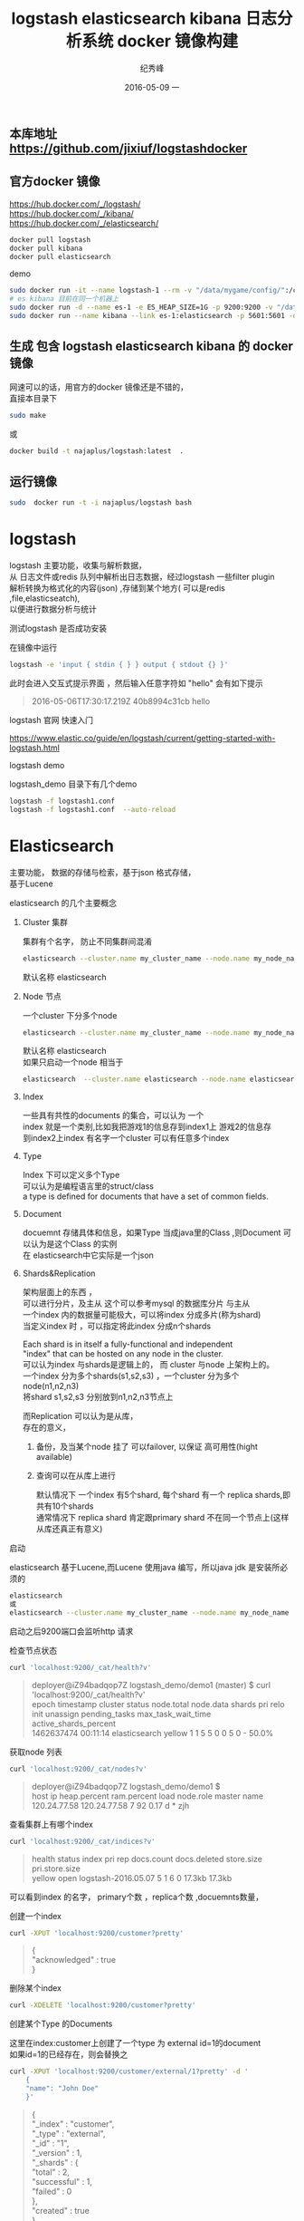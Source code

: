 # -*- coding:utf-8 -*-
#+LANGUAGE:  zh
#+TITLE:     logstash elasticsearch kibana 日志分析系统 docker 镜像构建
#+AUTHOR:    纪秀峰
#+EMAIL:     jixiuf@gmail.com
#+DATE:     2016-05-09 一
#+KEYWORDS: logstash elasticsearch kibana
#+TAGS:  logstash+elasticsearch+kibana
#+FILETAGS:logstash+elasticsearch+kibana
#+OPTIONS:   H:2 num:nil toc:t \n:t @:t ::t |:t ^:nil -:t f:t *:t <:t
#+OPTIONS:   TeX:t LaTeX:t skip:nil d:nil todo:t pri:nil

** 本库地址 https://github.com/jixiuf/logstashdocker
** 官方docker 镜像
   https://hub.docker.com/_/logstash/
   https://hub.docker.com/_/kibana/
   https://hub.docker.com/_/elasticsearch/
   #+BEGIN_SRC sh
     docker pull logstash
     docker pull kibana
     docker pull elasticsearch
   #+END_SRC
   demo
   #+BEGIN_SRC sh
      sudo docker run -it --name logstash-1 --rm -v "/data/mygame/config/":/config-dir logstash logstash -f /config-dir/logstash_mygame.conf
      # es kibana 目前在同一个机器上
      sudo docker run -d --name es-1 -e ES_HEAP_SIZE=1G -p 9200:9200 -v "/data/mygame/es/logs/":/usr/share/elasticsearch/logs  -v "/data/mygame/es/data/":/usr/share/elasticsearch/data elasticsearch -Des.cluster.name="mygame" -De.bootstrap.mlockall=true -Des.node.name="mygame-node-1"
      sudo docker run --name kibana --link es-1:elasticsearch -p 5601:5601 -d kibana
   #+END_SRC

**  生成 包含 logstash elasticsearch kibana 的 docker 镜像
   网速可以的话，用官方的docker 镜像还是不错的，
   直接本目录下
   #+BEGIN_SRC sh
  sudo make
   #+END_SRC
   或
   #+BEGIN_SRC sh
   docker build -t najaplus/logstash:latest  .
   #+END_SRC
** 运行镜像
   #+BEGIN_SRC sh
  sudo  docker run -t -i najaplus/logstash bash
   #+END_SRC
* logstash
  logstash 主要功能，收集与解析数据，
  从 日志文件或redis 队列中解析出日志数据，经过logstash 一些filter plugin
  解析转换为格式化的内容(json) ,存储到某个地方( 可以是redis ,file,elasticseatch),
  以便进行数据分析与统计

*** 测试logstash 是否成功安装
    在镜像中运行
    #+BEGIN_SRC sh
  logstash -e 'input { stdin { } } output { stdout {} }'
    #+END_SRC
    此时会进入交互式提示界面 ，然后输入任意字符如 "hello" 会有如下提示
    #+BEGIN_QUOTE
    2016-05-06T17:30:17.219Z 40b8994c31cb hello
    #+END_QUOTE

*** logstash 官网 快速入门
    https://www.elastic.co/guide/en/logstash/current/getting-started-with-logstash.html
*** logstash demo
    logstash_demo 目录下有几个demo
    #+BEGIN_SRC sh
      logstash -f logstash1.conf
      logstash -f logstash1.conf  --auto-reload
    #+END_SRC

* Elasticsearch
  主要功能， 数据的存储与检索，基于json 格式存储，
  基于Lucene

*** elasticsearch 的几个主要概念

**** Cluster 集群
     集群有个名字， 防止不同集群间混淆
     #+BEGIN_SRC sh
       elasticsearch --cluster.name my_cluster_name --node.name my_node_name
     #+END_SRC
     默认名称 elasticsearch

**** Node 节点
     一个cluster 下分多个node
     #+BEGIN_SRC sh
       elasticsearch --cluster.name my_cluster_name --node.name my_node_name
     #+END_SRC
     默认名称 elasticsearch
     如果只启动一个node 相当于
     #+BEGIN_SRC sh
       elasticsearch  --cluster.name elasticsearch --node.name elasticsearch
     #+END_SRC

**** Index
     一些具有共性的documents 的集合，可以认为 一个
     index 就是一个类别,比如我把游戏1的信息存到index1上 游戏2的信息存
     到index2上index 有名字一个cluster 可以有任意多个index

**** Type
     Index 下可以定义多个Type
     可以认为是编程语言里的struct/class
     a type is defined for documents that have a set of common fields.

**** Document
     docuemnt 存储具体和信息，如果Type 当成java里的Class ,则Document 可以认为是这个Class 的实例
     在 elasticsearch中它实际是一个json

**** Shards&Replication
     架构层面上的东西 ，
     可以进行分片，及主从 这个可以参考mysql 的数据库分片 与主从
     一个index 内的数据量可能极大，可以将index 分成多片(称为shard)
     当定义index 时 ，可以指定将此index 分成n个shards

     Each shard is in itself a fully-functional and independent
     "index" that can be hosted on any node in the cluster.
     可以认为index 与shards是逻辑上的， 而 cluster 与node 上架构上的。
     一个index 分为多个shards(s1,s2,s3) ，一个cluster 分为多个node(n1,n2,n3)
     将shard s1,s2,s3 分别放到n1,n2,n3节点上

     而Replication 可以认为是从库，
     存在的意义，
     1. 备份，及当某个node 挂了 可以failover, 以保证 高可用性(hight available)
     2. 查询可以在从库上进行

        默认情况下 一个index 有5个shard, 每个shard 有一个 replica shards,即共有10个shards
        通常情况下 replica shard 肯定跟primary shard 不在同一个节点上(这样从库还真正有意义)


*** 启动
    elasticsearch 基于Lucene,而Lucene 使用java 编写，所以java jdk 是安装所必须的

    #+BEGIN_SRC sh
    elasticsearch
    或
    elasticsearch --cluster.name my_cluster_name --node.name my_node_name
    #+END_SRC
    启动之后9200端口会监听http 请求

*** 检查节点状态
    #+BEGIN_SRC sh
      curl 'localhost:9200/_cat/health?v'
    #+END_SRC
    #+BEGIN_QUOTE
    deployer@iZ94badqop7Z logstash_demo/demo1 (master) $ curl 'localhost:9200/_cat/health?v'
    epoch      timestamp cluster       status node.total node.data shards pri relo init unassign pending_tasks max_task_wait_time active_shards_percent
    1462637474 00:11:14  elasticsearch yellow          1         1      5   5    0    0        5             0                  -                 50.0%
    #+END_QUOTE

*** 获取node 列表
    #+BEGIN_SRC sh
    curl 'localhost:9200/_cat/nodes?v'
    #+END_SRC
    #+BEGIN_QUOTE
    deployer@iZ94badqop7Z logstash_demo/demo1 $
    host         ip           heap.percent ram.percent load node.role master name
    120.24.77.58 120.24.77.58            7          92 0.17 d         *      zjh
    #+END_QUOTE

*** 查看集群上有哪个index
    #+BEGIN_SRC sh
    curl 'localhost:9200/_cat/indices?v'
    #+END_SRC
    #+BEGIN_QUOTE
    health status index               pri rep docs.count docs.deleted store.size pri.store.size
    yellow open   logstash-2016.05.07   5   1          6            0     17.3kb         17.3kb
    #+END_QUOTE
    可以看到index 的名字， primary个数 ，replica个数 ,docuemnts数量，

*** 创建一个index
    #+BEGIN_SRC sh
    curl -XPUT 'localhost:9200/customer?pretty'
    #+END_SRC
    #+BEGIN_QUOTE
    {
    "acknowledged" : true
    }
    #+END_QUOTE

*** 删除某个index
    #+BEGIN_SRC sh
    curl -XDELETE 'localhost:9200/customer?pretty'
    #+END_SRC

*** 创建某个Type 的Documents
    这里在index:customer上创建了一个type 为 external id=1的document
    如果id=1的已经存在，则会替换之
    #+BEGIN_SRC sh
        curl -XPUT 'localhost:9200/customer/external/1?pretty' -d '
            {
            "name": "John Doe"
            }'
    #+END_SRC
    #+BEGIN_QUOTE
    {
    "_index" : "customer",
    "_type" : "external",
    "_id" : "1",
    "_version" : 1,
    "_shards" : {
    "total" : 2,
    "successful" : 1,
    "failed" : 0
    },
    "created" : true
    }
    #+END_QUOTE
    实际情况上 ，在创建document 时， 不必手动去创建相应的index,执行上述命令， 如果没有index:customer,则会自动创建

    curl -XPUT 'localhost:9200/custome2r/external/1?pretty' -d '
    {
    "name": "John Doe"
    }'

*** 查询某个document
    #+BEGIN_SRC sh
    curl -XGET 'localhost:9200/customer/external/1?pretty'
    #+END_SRC
    #+BEGIN_QUOTE
    {
    "_index" : "customer",
    "_type" : "external",
    "_id" : "1",
    "_version" : 1,
    "found" : true,
    "_source" : {
    "name" : "John Doe"
    }
    }
    #+END_QUOTE

*** update document
    update 实际是先删除后增加
    #+BEGIN_SRC sh
      curl -XPOST 'localhost:9200/customer/external/1/_update?pretty' -d '
      {
        "doc": { "name": "Jane Doe","age":11 }
      }'
    #+END_SRC
    通过script 修改age 的值  +5
    script 文档 https://www.elastic.co/guide/en/elasticsearch/reference/current/modules-scripting.html
    #+BEGIN_SRC sh
      curl -XPOST 'localhost:9200/customer/external/1/_update?pretty' -d '
      {
        "script" : "ctx._source.age += 5"
      }'
    #+END_SRC
    目前的版本，script 操作只能会对一个docuemnt ,以后或许会支持类似于sql update 的操作 ，同时修改多个

*** delete document
    #+BEGIN_SRC sh
    curl -XDELETE 'localhost:9200/customer/external/2?pretty'
    #+END_SRC

*** 批量操作
    同时创建id=1,2的 type:external
    #+BEGIN_SRC sh
    curl -XPOST 'localhost:9200/customer/external/_bulk?pretty' -d '
        {"index":{"_id":"1"}}
        {"name": "John Doe" }
        {"index":{"_id":"2"}}
        {"name": "Jane Doe" }
        '
    #+END_SRC
    修改一个， 同时删除另一个
    #+BEGIN_SRC sh
    curl -XPOST 'localhost:9200/customer/external/_bulk?pretty' -d '
    {"update":{"_id":"1"}}
    {"doc": { "name": "John Doe becomes Jane Doe" } }
    {"delete":{"_id":"2"}}
    '
    #+END_SRC

**** 批量从文件导入
     假如有文件 account.json
     #+BEGIN_SRC js
       {"index":{"_id":"1"}}
       {"account_number":1,"balance":39225,"firstname":"Amber","lastname":"Duke","age":32,"gender":"M","address":"880 Holmes Lane","employer":"Pyrami","email":"amberduke@pyrami.com","city":"Brogan","state":"IL"}
       {"index":{"_id":"6"}}
       {"account_number":6,"balance":5686,"firstname":"Hattie","lastname":"Bond","age":36,"gender":"M","address":"671 Bristol Street","employer":"Netagy","email":"hattiebond@netagy.com","city":"Dante","state":"TN"}
       {"index":{"_id":"13"}}
       {"account_number":13,"balance":32838,"firstname":"Nanette","lastname":"Bates","age":28,"gender":"F","address":"789 Madison Street","employer":"Quility","email":"nanettebates@quility.com","city":"Nogal","state":"VA"}
       {"index":{"_id":"18"}}
       {"account_number":18,"balance":4180,"firstname":"Dale","lastname":"Adams","age":33,"gender":"M","address":"467 Hutchinson Court","employer":"Boink","email":"daleadams@boink.com","city":"Orick","state":"MD"}
       {"index":{"_id":"20"}}
       {"account_number":20,"balance":16418,"firstname":"Elinor","lastname":"Ratliff","age":36,"gender":"M","address":"282 Kings Place","employer":"Scentric","email":"elinorratliff@scentric.com","city":"Ribera","state":"WA"}
     #+END_SRC
     #+BEGIN_SRC sh
     curl -XPOST 'localhost:9200/bank/account/_bulk?pretty' --data-binary "@account.json"
     #+END_SRC
     #+BEGIN_SRC sh
     curl 'localhost:9200/_cat/indices?v
     #+END_SRC
     #+BEGIN_SRC sh
          curl 'localhost:9200/_cat/indices?v'
          health index pri rep docs.count docs.deleted store.size pri.store.size
          yellow bank    5   1       1000            0    424.4kb        424.4kb
     #+END_SRC

*** Search

**** 查所有
     #+BEGIN_SRC sh
       # 两种方式， 一种通过参数 ，一种通过request body 发送json内容
       curl 'localhost:9200/bank/_search?q=*&pretty'
       #或
       curl -XPOST 'localhost:9200/bank/_search?pretty' -d '
        {
        "query": { "match_all": {} }
        }'
     #+END_SRC
     #+BEGIN_SRC js
          {
       "took" : 63,
       "timed_out" : false,
       "_shards" : {
         "total" : 5,
         "successful" : 5,
         "failed" : 0
       },
       "hits" : {
         "total" : 1000,
         "max_score" : 1.0,
         "hits" : [ {
           "_index" : "bank",
           "_type" : "account",
           "_id" : "1",
           "_score" : 1.0, "_source" : {"account_number":1,"balance":39225,"firstname":"Amber","lastname":"Duke","age":32,"gender":"M","address":"880 Holmes Lane","employer":"Pyrami","email":"amberduke@pyrami.com","city":"Brogan","state":"IL"}
         }, {
           "_index" : "bank",
           "_type" : "account",
           "_id" : "6",
           "_score" : 1.0, "_source" : {"account_number":6,"balance":5686,"firstname":"Hattie","lastname":"Bond","age":36,"gender":"M","address":"671 Bristol Street","employer":"Netagy","email":"hattiebond@netagy.com","city":"Dante","state":"TN"}
         }
         ...
         ]}}

     #+END_SRC

**** 查询语法
     https://www.elastic.co/guide/en/elasticsearch/reference/current/query-dsl.html
***** size 指定返回多少个结果
      #+BEGIN_SRC sh
       curl -XPOST 'localhost:9200/bank/_search?pretty' -d '
       {
       "query": { "match_all": {} },
        "size": 1
       }'
      #+END_SRC
***** from and sort 返回结果集的 第3，4，5条
      from 控制从哪条记录起始(0based)
      sort：使用balance 降序排列
      #+BEGIN_SRC sh
        curl -XPOST 'localhost:9200/bank/_search?pretty' -d '
        {
        "query": { "match_all": {} },
          "from":2,
         "size": 3,
          "sort": { "balance": { "order": "desc" } }
        }'
      #+END_SRC

*****  只返回特定的字段 _source

      #+BEGIN_SRC sh
        curl -XPOST 'localhost:9200/bank/_search?pretty' -d '
        {
        "query": { "match_all": {} },
          "from":2,
         "size": 3,
          "sort": { "balance": { "order": "desc" } },
          "_source":["account_number","balance"]
        }'
      #+END_SRC
      #+BEGIN_SRC js
              {
          "took" : 10,
          "errors" : true,
          "timed_out" : false,
          "_shards" : {
            "total" : 5,
            "successful" : 5,
            "failed" : 0
          },
          "hits" : {
            "total" : 8,
            "max_score" : null,
            "hits" : [ {
              "_index" : "bank",
              "_type" : "account",
              "_id" : "1",
              "_score" : null,
              "_source" : {
                "account_number" : 1,
                "balance" : 39225
              },
              "sort" : [ 39225 ]
            }, {
              "_index" : "bank",
              "_type" : "account",
              "_id" : "13",
              "_score" : null,
              "_source" : {
                "account_number" : 13,
                "balance" : 32838
              },
              "sort" : [ 32838 ]
            }, {
              "_index" : "bank",
              "_type" : "account",
              "_id" : "37",
              "_score" : null,
              "_source" : {
                "account_number" : 37,
                "balance" : 18612
              },
              "sort" : [ 18612 ]
            } ]
          }
        }
      #+END_SRC

***** 根据字段查询选定条件的
      查 account_number=37的
      #+BEGIN_SRC sh
        curl -XPOST 'localhost:9200/bank/_search?pretty' -d '
        {
        "query": { "match":{"account_number":37} },
        "_source":["account_number","balance"]
        }'
      #+END_SRC
      match_phrase似乎跟match 是一样的(返回结果好像是一样的)
      #+BEGIN_SRC sh
        curl -XPOST 'localhost:9200/bank/_search?pretty' -d '
        {
        "query": { "match_phrase":{"account_number":37} },
        "_source":["account_number","balance"]
        }'
      #+END_SRC

      #+BEGIN_SRC js
              {
          "took" : 33,
          "timed_out" : false,
          "_shards" : {
            "total" : 5,
            "successful" : 5,
            "failed" : 0
          },
          "hits" : {
            "total" : 1,
            "max_score" : 0.30685282,
            "hits" : [ {
              "_index" : "bank",
              "_type" : "account",
              "_id" : "37",
              "_score" : 0.30685282,
              "_source" : {
                "account_number" : 37,
                "balance" : 18612
              }
            } ]
          }
        }
      #+END_SRC

***** bool 语法（must,must_not,should）
      相当于 and not or

      查 gender==M and age==32
      #+BEGIN_SRC sh
      curl -XPOST 'localhost:9200/bank/_search?pretty' -d '
        {
          "query": {
            "bool": {
                "must": [
                        { "match": { "gender": "M" } },
                        { "match": { "age": "32" } }
                ]
            }
          }
        }'
      #+END_SRC
      查 age==31 or age==32
      #+BEGIN_SRC sh
      curl -XPOST 'localhost:9200/bank/_search?pretty' -d '
        {
          "query": {
            "bool": {
                "should": [
                        { "match": { "age": "31" } },
                        { "match": { "age": "32" } }
                ]
            }
          }
        }'
      #+END_SRC
      查  (gender=M and age==32) and( balance!= 32838 and balance!= 18612 )
      #+BEGIN_SRC sh
      curl -XPOST 'localhost:9200/bank/_search?pretty' -d '
        {
          "query": {
            "bool": {
                "must": [
                        { "match": { "gender": "M" } },
                        { "match": { "age": "32" } }
                ],
                "must_not": [
                        { "match": { "balance" : 32838} },
                        { "match": { "balance" : 18612} }
                ]
            }
          }
        }'
      #+END_SRC

***** filter 结果集的过滤
      # gender=M and (balance>=10 and balance<=20000)
      #+BEGIN_SRC sh
        curl -XPOST 'localhost:9200/bank/_search?pretty' -d '
          {
            "query": {
              "bool": {
                  "must": [{ "match": { "gender": "M" } }],
                  "filter": {"range":{ "balance":{"gte":10,"lte":20000}}}
              }
              }
          }'
      #+END_SRC

***** Aggregations(合计) ==sql group by
      #+BEGIN_SRC sh
        curl -XPOST 'localhost:9200/bank/_search?pretty' -d '
        {
            "size": 0,
            "aggs": {
                "group_by_state_just_a_name": {
                    "terms":{"field":"state"}
                }
            }
        }'
      #+END_SRC
      这里terms 是按field:state 进行统计其数量， 以计 {state:"mystate",count:100} 的形式返回
      size=0 意思是说只返回 统计结果 即下面的 aggregations里的数据,而hits 结果为空
      #+BEGIN_SRC sql
        SELECT state, COUNT(*) FROM bank GROUP BY state ORDER BY COUNT(*) DESC
      #+END_SRC
      #+BEGIN_SRC js
              {
          "took" : 5,
          "timed_out" : false,
          "_shards" : {
            "total" : 5,
            "successful" : 5,
            "failed" : 0
          },
          "hits" : {
            "total" : 8,
            "max_score" : 0.0,
            "hits" : [ ]
          },
          "aggregations" : {
            "group_by_state" : {
              "doc_count_error_upper_bound" : 0,
              "sum_other_doc_count" : 0,
              "buckets" : [ {
                "key" : "il",
                "doc_count" : 1
              }, {
                "key" : "in",
                "doc_count" : 1
              }, {
                "key" : "md",
                "doc_count" : 1
              }, {
                "key" : "ok",
                "doc_count" : 1
              }, {
                "key" : "pa",
                "doc_count" : 1
              }, {
                "key" : "tn",
                "doc_count" : 1
              }, {
                "key" : "va",
                "doc_count" : 1
              }, {
                "key" : "wa",
                "doc_count" : 1
              } ]
            }
          }
        }

      #+END_SRC

      #+BEGIN_SRC sh
        curl -XPOST 'localhost:9200/bank/_search?pretty' -d '
        {
          "size": 0,
          "aggs": {
            "group_by_state": {
              "terms": {
                "field": "state",
                "order": {
                  "average_balance": "desc"
                }
              },
              "aggs": {
                "average_balance": {
                  "avg": {
                    "field": "balance"
                  }
                }
              }
            }
          }
        }'
      #+END_SRC
      #+BEGIN_SRC js
      {
        "took" : 5,
        "timed_out" : false,
        "_shards" : {
          "total" : 5,
          "successful" : 5,
          "failed" : 0
        },
        "hits" : {
          "total" : 8,
          "max_score" : 0.0,
          "hits" : [ ]
        },
        "aggregations" : {
          "group_by_state" : {
            "doc_count_error_upper_bound" : 0,
            "sum_other_doc_count" : 0,
            "buckets" : [ {
              "key" : "il",
              "doc_count" : 1,
              "average_balance" : {
                "value" : 39225.0
              }
            }, {
              "key" : "in",
              "doc_count" : 1,
              "average_balance" : {
                "value" : 48086.0
              }
            }, {
              "key" : "md",
              "doc_count" : 1,
              "average_balance" : {
                "value" : 4180.0
              }
            }, {
              "key" : "ok",
              "doc_count" : 1,
              "average_balance" : {
                "value" : 18612.0
              }
            }, {
              "key" : "pa",
              "doc_count" : 1,
              "average_balance" : {
                "value" : 40540.0
              }
            }, {
              "key" : "tn",
              "doc_count" : 1,
              "average_balance" : {
                "value" : 5686.0
              }
            }, {
              "key" : "va",
              "doc_count" : 1,
              "average_balance" : {
                "value" : 32838.0
              }
            }, {
              "key" : "wa",
              "doc_count" : 1,
              "average_balance" : {
                "value" : 16418.0
              }
            } ]
          }
        }
      }
      #+END_SRC
      #+BEGIN_SRC sh
    curl -XPOST 'localhost:9200/bank/_search?pretty' -d '
{
  "size": 0,
  "aggs": {
    "group_by_age": {
      "range": {
        "field": "age",
        "ranges": [
          {
            "from": 20,
            "to": 30
          },
          {
            "from": 30,
            "to": 40
          },
          {
            "from": 40,
            "to": 50
          }
        ]
      }
    }
  }
}'

      #+END_SRC
      #+BEGIN_SRC js
              curl -XPOST 'localhost:9200/bank/_search?pretty' -d '
      {
        "size": 0,
        "aggs": {
          "group_by_age": {
            "range": {
              "field": "age",
              "ranges": [
                {
                  "from": 20,
                  "to": 30
                },
                {
                  "from": 30,
                  "to": 40
                },
                {
                  "from": 40,
                  "to": 50
                }
              ]
            }
          }
        }
      }'
      #+END_SRC

***  elasticsearch 启动参数
    配置 elasticsearch 的JVM 参数
    #+BEGIN_QUOTE
        #   JAVA_OPTS    -- Additional arguments to the JVM for heap size, etc
        #   ES_JAVA_OPTS -- External Java Opts on top of the defaults set
    #+END_QUOTE
    两个环境变量， 尽量不要修改JAVA_OPTS,保持原样, 而修改 ES_JAVA_OPTS
    ES_HEAP_SIZE 设置 heap 大小(min =max=this)
    ES_MIN_MEM ES_MAX_MEM (分别设置min max )官方不推荐
    提前设置好  max-open-files
    ulimit -n 查看

    Virtual memoryedit

    Elasticsearch uses a hybrid mmapfs / niofs directory by default to
    store its indices. The default operating system limits on mmap
    counts is likely to be too low, which may result in out of memory
    exceptions. On Linux, you can increase the limits by running the
    following command as root:

    #+BEGIN_SRC sh
      sysctl -w vm.max_map_count=262144
    #+END_SRC
    To set this value permanently, update the vm.max_map_count setting
    in /etc/sysctl.conf.

    If you installed Elasticsearch using a package (.deb, .rpm) this
    setting will be changed automatically. To verify, run sysctl
    vm.max_map_count.


****  停用 swap
     #+BEGIN_SRC sh
       sudo swapoff -a
       或者
       config/elasticsearch.yml
       中配置 bootstrap.mlockall: true
       禁止将内存中的 elasticsearch数据 交换出内存
     #+END_SRC

**** mlockall

*** 配置
    /etc/elasticsearch/elasticsearch.yml
    有些参数也可以在配置文件中配置
    #+BEGIN_QUOTE
        node.name: zjh
        cluster.name: my-application
        path.data: /data/zjh/es/data
        path.logs: /data/zjh/es/log
        network.host: 0.0.0.0
        http.port: 9200
    #+END_QUOTE
    https://www.elastic.co/guide/en/elasticsearch/reference/current/setup-service.html
    centos7 上 配置成service
    一些配置 在这两个文件里
    /usr/lib/systemd/system/elasticsearch.service
    /usr/lib/sysctl.d/elasticsearch.conf

* kibana
  数据的可视化， 主要功能 从 elasticsearch 中查询数据， 将数据以图表的形式展示

** kibana 加认证功能。
  默认情况下kibana 没有任何认证，如果需要放到外网访问， 很不安全。
  elasticsearch 官网有个插件 shield 可以实现认证及权限控制等功能。
  但是需要付费，
  目前我只需要一个简单认证就可以。
  可以使用nginx来挡。
  可以参考 http://jixiuf.github.io/blog/nginx拾遗/

** kibana 的一些查询
   搜索框里可以
   #+BEGIN_QUOTE
   reason:"test" # 查reason ="test"
   age:[3 20]  # range 查询
   可也以直接输入 elasticsearch 的json 查询语法
   #+END_QUOTE
   kibana 的可视化 是在上述查询出来的数据上 进行 统计

**  demo
   比如 我打印这样的日志 记录游戏资产变化（金币、钻石等通过key来区分）
   #+BEGIN_QUOTE
   2016-05-10_17:43:29 {"logtype":"assets_change","uin":"144150668431540282","key":6,"before":8,"after":4,"change":-4,"reason":"assets_sell_consume","timestamp":1462873382304931}
   2016-05-10_17:43:29 {"logtype":"assets_change","uin":"144150668431540282","key":1,"before":19729900,"after":19769900,"change":40000,"reason":"assets_sell_obtain","timestamp":1462873382304931}
   #+END_QUOTE
   根据这样的记录我可以以图表的形式分析资产变化的原因，每天资产是增是减
   [[file:../download/elk_demo1.png]]

** kibana 的迁移
   你在kibana 界面里做的配置及 创建的查询 视图都保存在
   elasticsearch 内一个 叫 .kibana 的index 下
   所以 当你在别的机器上想得到相同配置 相同视图的kibana
   就得把 elasticsearch 的.kibana 节点复制到你的新机器上

   这里重点说下怎么把kibana4的配置导出并迁移。 如果你不偷懒，可以自己
   用pyhton写个elasticsearch的导出程序，实现起来很简单….. 如果你跟我
   一样很偷懒，那么就直接用现成的工具。 elasticdump是个node.js开发的一
   个小而精的elasticsearch导出程序。
   #+BEGIN_SRC sh
     sudo yum install npm
     npm install -g elasticdump
   #+END_SRC

   导出，也可以用来做elasticsearch的备份，elasticdump可以选择性的导出data和mapping。
   #+BEGIN_SRC sh
     #具体配置信息
     elasticdump --ignore-errors=true  --scrollTime=120m  --bulk=true --input=http://xxxxx:9200/.kibana   --output=data.json  --type=data

     #导出mapping信息
     elasticdump --ignore-errors=true  --scrollTime=120m  --bulk=true --input=http://xxxxxx/.kibana   --output=mapping.json  --type=mapping
   #+END_SRC
   咱们再把刚才备份的数据，导入到目标elasticsearch上
   #+BEGIN_SRC sh
     导入mapping
     elasticdump --input=mapping.json  --output=http://xxxxxxx:9000/.kibana --type=mapping

     导入具体的kibana配置信息
     elasticdump --input=data.json  --output=http://xxxxx:9000/.kibana --type=data
   #+END_SRC
